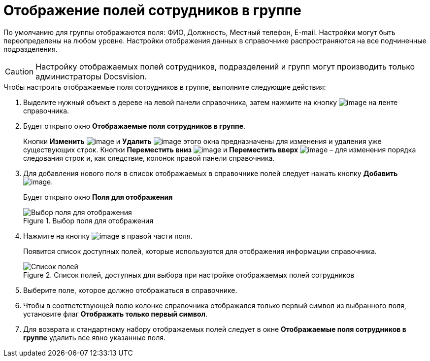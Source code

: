 = Отображение полей сотрудников в группе

По умолчанию для группы отображаются поля: ФИО, Должность, Местный телефон, E-mail. Настройки могут быть переопределены на любом уровне. Настройки отображения данных в справочнике распространяются на все подчиненные подразделения.

[CAUTION]
====
Настройку отображаемых полей сотрудников, подразделений и групп могут производить только администраторы Docsvision.
====

.Чтобы настроить отображаемые поля сотрудников в группе, выполните следующие действия:
. Выделите нужный объект в дереве на левой панели справочника, затем нажмите на кнопку image:buttons/staff_group_fields.png[image] на ленте справочника.
. Будет открыто окно *Отображаемые поля сотрудников в группе*.
+
Кнопки *Изменить* image:buttons/staff_Change_green_pencil.png[image] и *Удалить* image:buttons/staff_Delete_red_x.png[image] этого окна предназначены для изменения и удаления уже существующих строк. Кнопки *Переместить вниз* image:buttons/staff_Arrow_down.png[image] и *Переместить вверх* image:buttons/staff_Arrow_up.png[image] – для изменения порядка следования строк и, как следствие, колонок правой панели справочника.
. Для добавления нового поля в список отображаемых в справочнике полей следует нажать кнопку *Добавить* image:buttons/staff_Add_green_plus.png[image].
+
Будет открыто окно *Поля для отображения*
+
.Выбор поля для отображения
image::staff_Group_fields.png[Выбор поля для отображения]
+
. Нажмите на кнопку image:buttons/staff_treedots.png[image] в правой части поля.
+
Появится список доступных полей, которые используются для отображения информации справочника.
+
.Список полей, доступных для выбора при настройке отображаемых полей сотрудников
image::staff_SelectFieldForView.png[Список полей, доступных для выбора при настройке отображаемых полей сотрудников]
+
. Выберите поле, которое должно отображаться в справочнике.
. Чтобы в соответствующей полю колонке справочника отображался только первый символ из выбранного поля, установите флаг *Отображать только первый символ*.
. Для возврата к стандартному набору отображаемых полей следует в окне *Отображаемые поля сотрудников в группе* удалить все явно указанные поля.
